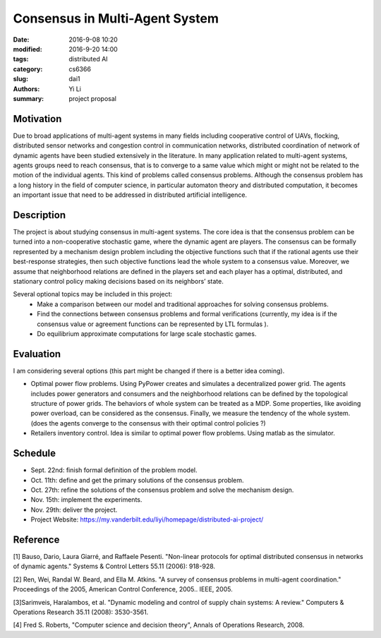 Consensus in Multi-Agent System
================================
:date: 2016-9-08 10:20
:modified: 2016-9-20 14:00
:tags: distributed AI
:category: cs6366
:slug: dai1
:authors: Yi Li
:summary: project proposal



Motivation
----------
Due to broad applications of multi-agent systems in many fields including cooperative control of UAVs, flocking, distributed sensor networks and congestion control in communication networks, distributed coordination of network of dynamic agents have been studied extensively in the literature. In many application related to multi-agent systems, agents groups need to reach consensus, that is to converge to a same value which might or might not be related to the motion of the individual agents. This kind of problems called consensus problems. Although the consensus problem has a long history in the field of computer science, in particular automaton theory and distributed computation, it becomes an important issue that need to be addressed in distributed artificial intelligence.

Description
-----------
The project is about studying consensus in multi-agent systems. The core idea is that the consensus problem can be turned into a non-cooperative stochastic game, where the dynamic agent are players. The consensus can be formally represented by a mechanism design problem including the objective functions such that if the rational agents use their best-response strategies, then such objective functions lead the whole system to a consensus value. Moreover, we assume that neighborhood relations are defined in the players set and each player has a optimal, distributed, and stationary control policy making decisions based on its neighbors’ state.

Several optional topics may be included in this project:
    - Make a comparison between our model and traditional approaches for solving consensus problems.
    - Find the connections between consensus problems and formal verifications (currently, my idea is if the consensus value or agreement functions can be represented by LTL formulas ).
    - Do equilibrium approximate computations for large scale stochastic games.

Evaluation
----------
I am considering several options (this part might be changed if there is a better idea coming).

- Optimal power flow problems. Using PyPower creates and simulates a decentralized power grid. The agents includes power generators and consumers and the neighborhood relations can be defined by the topological structure of power grids. The behaviors of whole system can be treated as a MDP. Some properties, like avoiding power overload, can be considered as the consensus. Finally, we measure the tendency of the whole system. (does the agents converge to the consensus with their optimal control policies ?)

- Retailers inventory control. Idea is similar to optimal power flow problems. Using matlab as the simulator.

Schedule
--------
- Sept. 22nd: finish formal definition of the problem model.
- Oct. 11th: define and get the primary solutions of the consensus problem.
- Oct. 27th: refine the solutions of the consensus problem and solve the mechanism design.
- Nov. 15th: implement the experiments.
- Nov. 29th: deliver the project.
- Project Website: https://my.vanderbilt.edu/liyi/homepage/distributed-ai-project/

Reference
---------
[1] Bauso, Dario, Laura Giarré, and Raffaele Pesenti. "Non-linear protocols for optimal distributed consensus in networks of dynamic agents." Systems & Control Letters 55.11 (2006): 918-928.

[2] Ren, Wei, Randal W. Beard, and Ella M. Atkins. "A survey of consensus problems in multi-agent coordination." Proceedings of the 2005, American Control Conference, 2005.. IEEE, 2005.

[3]Sarimveis, Haralambos, et al. "Dynamic modeling and control of supply chain systems: A review." Computers & Operations Research 35.11 (2008): 3530-3561.

[4] Fred S. Roberts, "Computer science and decision theory", Annals of Operations Research, 2008.
